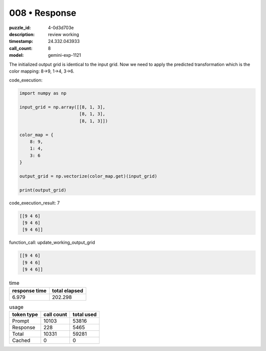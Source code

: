 008 • Response
==============

:puzzle_id: 4-0d3d703e
:description: review working
:timestamp: 24.332.043933
:call_count: 8

:model: gemini-exp-1121






The initialized output grid is identical to the input grid. Now we need to apply the predicted transformation which is the color mapping: 8->9, 1->4, 3->6.

code_execution:

.. code-block:: python

   import numpy as np

   input_grid = np.array([[8, 1, 3],
                          [8, 1, 3],
                          [8, 1, 3]])

   color_map = {
       8: 9,
       1: 4,
       3: 6
   }

   output_grid = np.vectorize(color_map.get)(input_grid)

   print(output_grid)

code_execution_result: 7

.. code-block::

   [[9 4 6]
    [9 4 6]
    [9 4 6]]

function_call:
update_working_output_grid

.. code-block::

   [[9 4 6]
    [9 4 6]
    [9 4 6]]






.. list-table:: time
   :header-rows: 1

   * - response time
     - total elapsed
   * - 6.979 
     - 202.298 



.. list-table:: usage
   :header-rows: 1

   * - token type
     - call count
     - total used

   * - Prompt 
     - 10103 
     - 53816 

   * - Response 
     - 228 
     - 5465 

   * - Total 
     - 10331 
     - 59281 

   * - Cached 
     - 0 
     - 0 



.. seealso::

   - :doc:`008-history`
   - :doc:`008-response`
